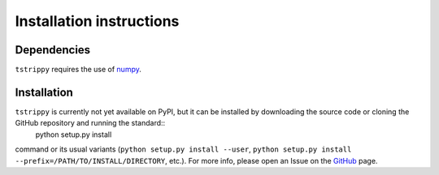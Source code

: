 Installation instructions
=========================
Dependencies
-------------
``tstrippy`` requires the use of `numpy <https://numpy.org/>`__. 

Installation
-------------
``tstrippy`` is currently not yet available on PyPI, but it can be installed by downloading the source code or cloning the GitHub repository and running the standard::
       python setup.py install
command or its usual variants (``python setup.py install --user``, ``python setup.py install --prefix=/PATH/TO/INSTALL/DIRECTORY``, etc.).
For more info, please open an Issue on the `GitHub`_ page.

.. _GitHub: https://github.com/salvatore-ferrone/tstrippy